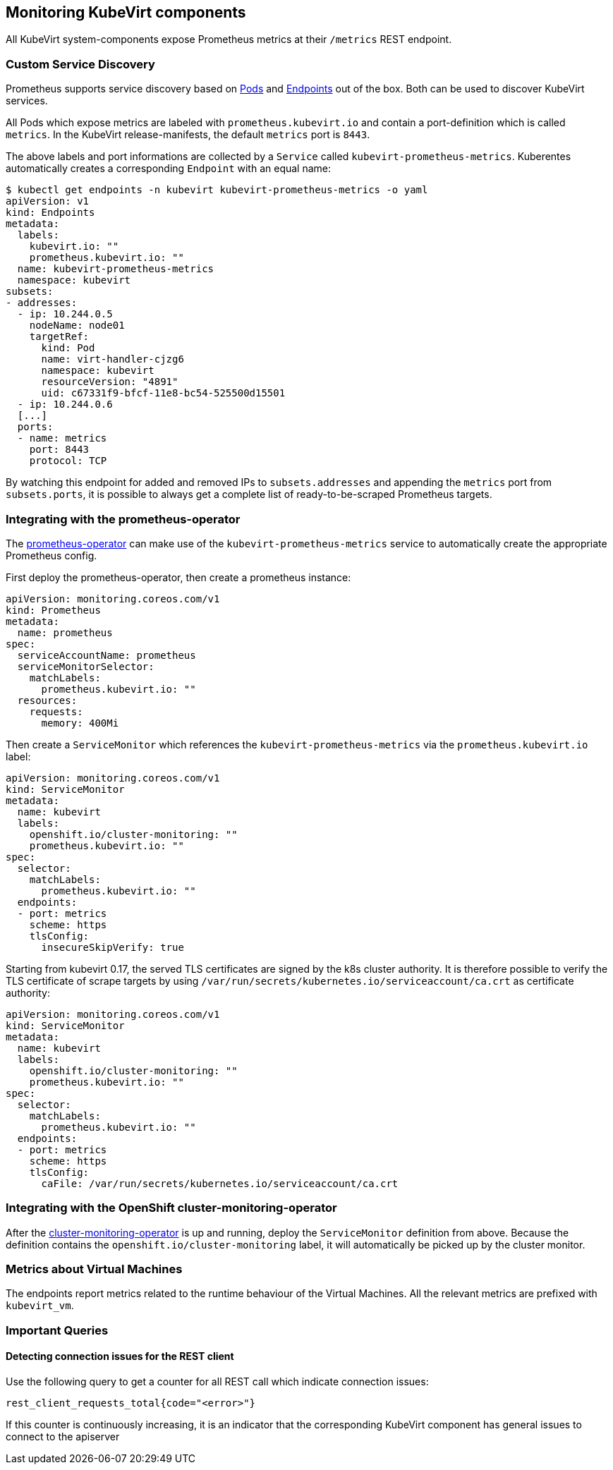 Monitoring KubeVirt components
------------------------------

All KubeVirt system-components expose Prometheus metrics at their
`/metrics` REST endpoint.

Custom Service Discovery
~~~~~~~~~~~~~~~~~~~~~~~~

Prometheus supports service discovery based on
https://prometheus.io/docs/prometheus/latest/configuration/configuration/#pod[Pods]
and
https://prometheus.io/docs/prometheus/latest/configuration/configuration/#endpoints[Endpoints]
out of the box. Both can be used to discover KubeVirt services.

All Pods which expose metrics are labeled with `prometheus.kubevirt.io`
and contain a port-definition which is called `metrics`. In the KubeVirt
release-manifests, the default `metrics` port is `8443`.

The above labels and port informations are collected by a `Service`
called `kubevirt-prometheus-metrics`. Kuberentes automatically creates a
corresponding `Endpoint` with an equal name:

....
$ kubectl get endpoints -n kubevirt kubevirt-prometheus-metrics -o yaml
apiVersion: v1
kind: Endpoints
metadata:
  labels:
    kubevirt.io: ""
    prometheus.kubevirt.io: ""
  name: kubevirt-prometheus-metrics
  namespace: kubevirt
subsets:
- addresses:
  - ip: 10.244.0.5
    nodeName: node01
    targetRef:
      kind: Pod
      name: virt-handler-cjzg6
      namespace: kubevirt
      resourceVersion: "4891"
      uid: c67331f9-bfcf-11e8-bc54-525500d15501
  - ip: 10.244.0.6
  [...]
  ports:
  - name: metrics
    port: 8443
    protocol: TCP
....

By watching this endpoint for added and removed IPs to
`subsets.addresses` and appending the `metrics` port from
`subsets.ports`, it is possible to always get a complete list of
ready-to-be-scraped Prometheus targets.

Integrating with the prometheus-operator
~~~~~~~~~~~~~~~~~~~~~~~~~~~~~~~~~~~~~~~~

The https://github.com/coreos/prometheus-operator[prometheus-operator]
can make use of the `kubevirt-prometheus-metrics` service to
automatically create the appropriate Prometheus config.

First deploy the prometheus-operator, then create a prometheus instance:

[source,yaml]
----
apiVersion: monitoring.coreos.com/v1
kind: Prometheus
metadata:
  name: prometheus
spec:
  serviceAccountName: prometheus
  serviceMonitorSelector:
    matchLabels:
      prometheus.kubevirt.io: ""
  resources:
    requests:
      memory: 400Mi
----

Then create a `ServiceMonitor` which references the
`kubevirt-prometheus-metrics` via the `prometheus.kubevirt.io` label:

[source,yaml]
----
apiVersion: monitoring.coreos.com/v1
kind: ServiceMonitor
metadata:
  name: kubevirt
  labels:
    openshift.io/cluster-monitoring: ""
    prometheus.kubevirt.io: ""
spec:
  selector:
    matchLabels:
      prometheus.kubevirt.io: ""
  endpoints:
  - port: metrics
    scheme: https
    tlsConfig:
      insecureSkipVerify: true
----

Starting from kubevirt 0.17, the served TLS certificates are signed by the k8s
cluster authority. It is therefore possible to verify the TLS certificate of
scrape targets by using `/var/run/secrets/kubernetes.io/serviceaccount/ca.crt`
as certificate authority:

[source,yaml]
----
apiVersion: monitoring.coreos.com/v1
kind: ServiceMonitor
metadata:
  name: kubevirt
  labels:
    openshift.io/cluster-monitoring: ""
    prometheus.kubevirt.io: ""
spec:
  selector:
    matchLabels:
      prometheus.kubevirt.io: ""
  endpoints:
  - port: metrics
    scheme: https
    tlsConfig:
      caFile: /var/run/secrets/kubernetes.io/serviceaccount/ca.crt
----

Integrating with the OpenShift cluster-monitoring-operator
~~~~~~~~~~~~~~~~~~~~~~~~~~~~~~~~~~~~~~~~~~~~~~~~~~~~~~~~~~

After the
https://github.com/openshift/cluster-monitoring-operator[cluster-monitoring-operator]
is up and running, deploy the `ServiceMonitor` definition from above.
Because the definition contains the `openshift.io/cluster-monitoring`
label, it will automatically be picked up by the cluster monitor.

Metrics about Virtual Machines
~~~~~~~~~~~~~~~~~~~~~~~~~~~~~~

The endpoints report metrics related to the runtime behaviour of the Virtual Machines.
All the relevant metrics are prefixed with `kubevirt_vm`.

Important Queries
~~~~~~~~~~~~~~~~~

Detecting connection issues for the REST client
^^^^^^^^^^^^^^^^^^^^^^^^^^^^^^^^^^^^^^^^^^^^^^^

Use the following query to get a counter for all REST call which
indicate connection issues:

....
rest_client_requests_total{code="<error>"}
....

If this counter is continuously increasing, it is an indicator that the
corresponding KubeVirt component has general issues to connect to the
apiserver

